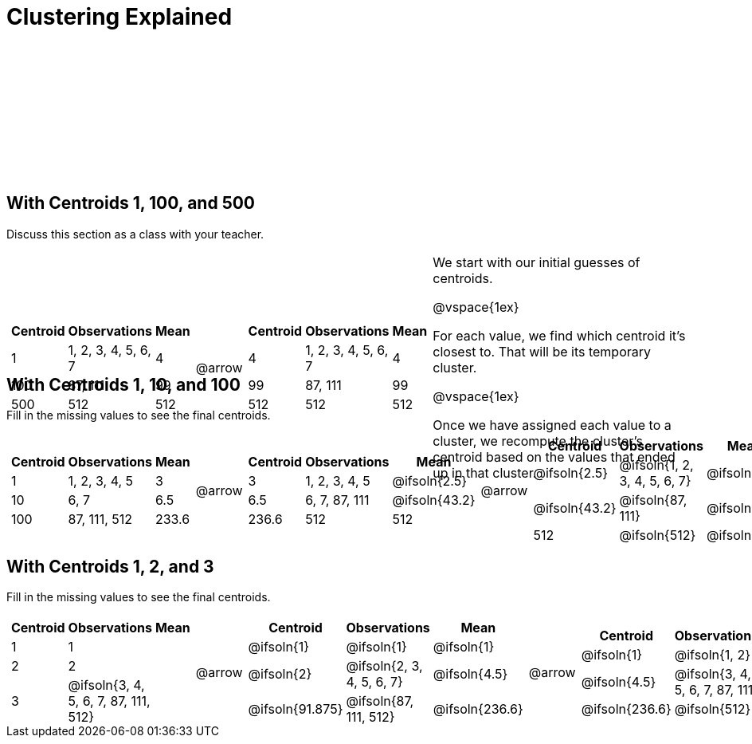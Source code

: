 [.landscape]
= Clustering Explained

++++
<style>
.solution { white-space: nowrap; }
.sectionbody { height: 1.75in; }
/*
	For nested tables on this page (all of which have 3 col),
	set column width to automatically fit the content
*/
table .FillVerticalSpace {
	grid-template-columns: repeat(3, auto) !important;
}
</style>
++++

== With Centroids 1, 100, and 500

Discuss this section as a class with your teacher.

[.FillVerticalSpace, cols="8a,^.^1,8a, 16", grid="none", frame="none"]
|===
|

[.FillVerticalSpace, cols=">.^1,.^3,<.^1"]
!===
! Centroid		! Observations			! Mean

! 1	 			! 1, 2, 3, 4, 5, 6, 7 	! 4
! 100			! 87, 111				! 99
! 500			! 512					! 512
!===

| @arrow

|
[.FillVerticalSpace, cols=">.^1,.^3,<.^1"]
!===
! Centroid		! Observations			! Mean

! 4	 			! 1, 2, 3, 4, 5, 6, 7 	! 4
! 99			! 87, 111				! 99
! 512			! 512					! 512
!===

| We start with our initial guesses of centroids.

@vspace{1ex}

For each value, we find which centroid it’s closest to. That will be its temporary cluster.

@vspace{1ex}

Once we have assigned each value to a cluster, we recompute the cluster’s centroid based on the values that ended up in that cluster.
|===


== With Centroids 1, 10, and 100
Fill in the missing values to see the final centroids.

[.FillVerticalSpace, cols="8a,^.^1,8a,^.^1,8a,^.^1,8a", grid="none", frame="none"]
|===
|
[.FillVerticalSpace, cols=">.^1,.^2,<.^1"]
!===
! Centroid		! Observations		! Mean

! 1 			! 1, 2, 3, 4, 5 	! 3
! 10			! 6, 7				! 6.5
! 100			! 87, 111, 512		! 233.6
!===

| @arrow
|
[.FillVerticalSpace, cols=">.^1,.^2,<.^1"]
!===
! Centroid		! Observations		! Mean

! 3		 		! 1, 2, 3, 4, 5 	! @ifsoln{2.5}
! 6.5			! 6, 7, 87, 111		! @ifsoln{43.2}
! 236.6			! 512				! 512
!===

| @arrow

|
[.FillVerticalSpace, cols=">.^1,.^2,<.^1"]
!===
! Centroid		! Observations					! Mean

! @ifsoln{2.5}	! @ifsoln{1, 2, 3, 4, 5, 6, 7} 	! @ifsoln{4}
! @ifsoln{43.2}	! @ifsoln{87, 111}				! @ifsoln{99}
! 512			! @ifsoln{512}	 				! @ifsoln{512}
!===

| @arrow

|
[.FillVerticalSpace, cols=">.^1,.^2,<.^1"]
!===
! Centroid		! Observations					! Mean

! @ifsoln{4} 	! @ifsoln{1, 2, 3, 4, 5, 6, 7} 	! @ifsoln{4}
! @ifsoln{99}	! @ifsoln{87, 111}				! @ifsoln{99}
! @ifsoln{512}	! @ifsoln{512}					! @ifsoln{512}
!===
|===


== With Centroids 1, 2, and 3
Fill in the missing values to see the final centroids.

[.FillVerticalSpace, cols="8a,^.^1,8a,^.^1,8a,^.^1,8a", grid="none", frame="none"]
|===

|
[.FillVerticalSpace, cols=">.^1,.^5,<.^1"]
!===
! Centroid		! Observations					! Mean

! 1 			! 1  							!
! 2				! 2	 							!
! 3				! @ifsoln{3, 4, 5, 6, 7, 87, 111, 512}	!
!===

| @arrow

|
[.FillVerticalSpace, cols=">.^1,.^6,<.^1"]
!===
! Centroid			! Observations				! Mean

! @ifsoln{1}		! @ifsoln{1}  				! @ifsoln{1}
! @ifsoln{2}	 	! @ifsoln{2, 3, 4, 5, 6, 7}	! @ifsoln{4.5}
! @ifsoln{91.875}	! @ifsoln{87, 111, 512}		! @ifsoln{236.6}
!===

| @arrow

|
[.FillVerticalSpace, cols=">.^1,.^6,<.^1"]
!===
! Centroid		! Observations						! Mean

! @ifsoln{1}	! @ifsoln{1, 2} 	 				! @ifsoln{1.5}
! @ifsoln{4.5}	! @ifsoln{3, 4, 5, 6, 7, 87, 111}	! @ifsoln{31.86}
! @ifsoln{236.6}! @ifsoln{512}	 					! @ifsoln{512}
!===

| @arrow

|
[.FillVerticalSpace, cols=">.^1,.^6,<.^1"]
!===
! Centroid			! Observations					! Mean

! @ifsoln{1.5}	 	! @ifsoln{1, 2, 3, 4, 5, 6, 7} 	! @ifsoln{4}
! @ifsoln{31.86}	! @ifsoln{87, 111}				! @ifsoln{99}
! @ifsoln{512}		! @ifsoln{512}					! @ifsoln{512}
!===

|===

